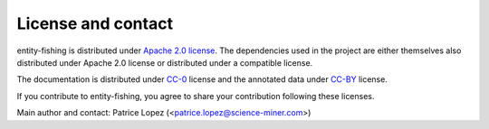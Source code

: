 License and contact
===================

entity-fishing is distributed under `Apache 2.0 license <http://www.apache.org/licenses/LICENSE-2.0>`_.
The dependencies used in the project are either themselves also distributed under Apache 2.0 license or distributed under a compatible license.

The documentation is distributed under `CC-0 <https://creativecommons.org/publicdomain/zero/1.0/>`_ license and the annotated data under `CC-BY <https://creativecommons.org/licenses/by/4.0/>`_ license.

If you contribute to entity-fishing, you agree to share your contribution following these licenses. 

Main author and contact: Patrice Lopez (<patrice.lopez@science-miner.com>)
